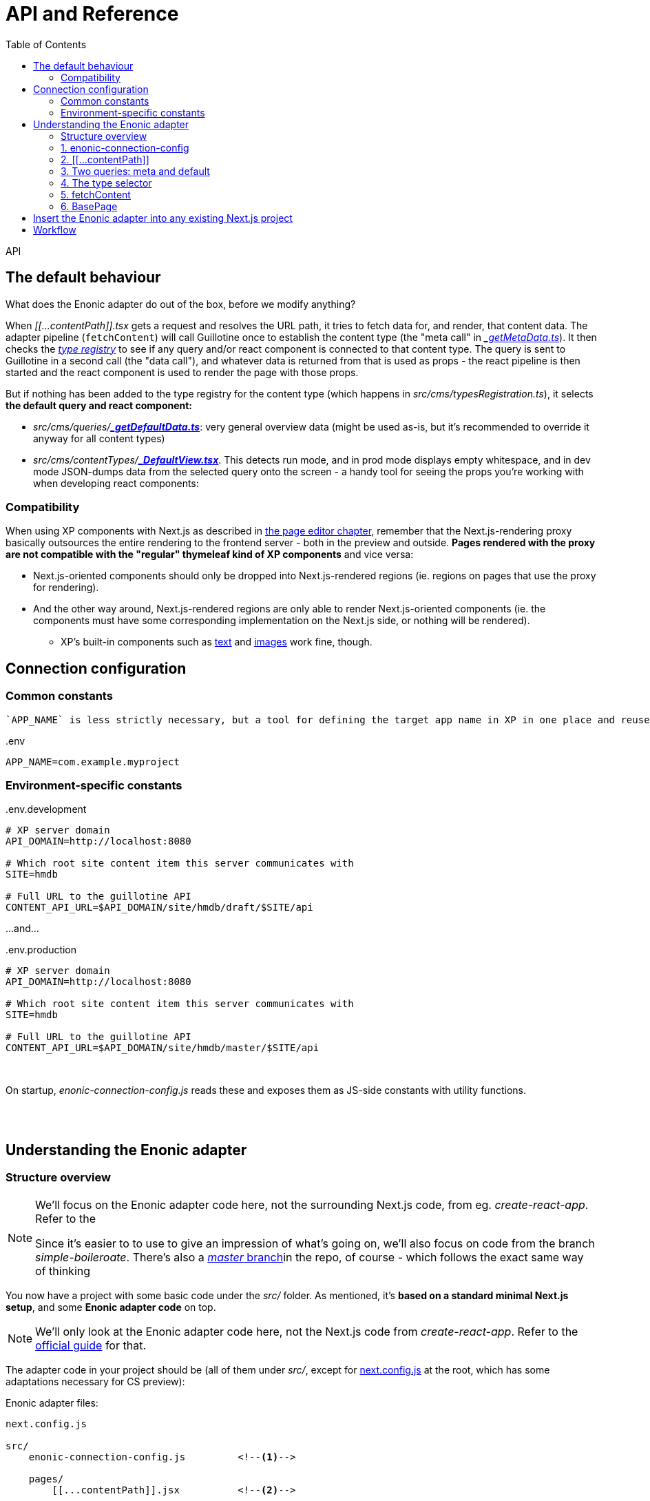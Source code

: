 = API and Reference
:toc: right
:imagesdir: media/

API

[[default-behaviour]]
## The default behaviour

What does the Enonic adapter do out of the box, before we modify anything?

When _$$[$$$$[$$...contentPath$$]$$$$]$$.tsx_ gets a request and resolves the URL path, it tries to fetch data for, and render, that content data. The adapter pipeline (`fetchContent`) will call Guillotine once to establish the content type (the "meta call" in _<<reference#two-queries, $$_$$getMetaData.ts>>_). It then checks the _<<reference#types-registry, type registry>>_ to see if any query and/or react component is connected to that content type. The query is sent to Guillotine in a second call (the "data call"), and whatever data is returned from that is used as props - the react pipeline is then started and the react component is used to render the page with those props.

But if nothing has been added to the type registry for the content type (which happens in _src/cms/typesRegistration.ts_), it selects **the default query and react component:**

* _src/cms/queries/_{zwsp}**_<<reference#two-queries, $$_$$getDefaultData.ts>>_**: very general overview data (might be used as-is, but it's recommended to override it anyway for all content types)
* _src/cms/contentTypes/_{zwsp}**_link:https://github.com/enonic/nextjs-enonic-starter/blob/master/src/cms/contentTypes/_DefaultView.tsx[$$_$$DefaultView.tsx]_**. This detects run mode, and in prod mode displays empty whitespace, and in dev mode JSON-dumps data from the selected query onto the screen  - a handy tool for seeing the props you're working with when developing react components:


[[pageeditor-compatibility]]
### Compatibility
When using XP components with Next.js as described in <<page-editor#, the page editor chapter>>, remember that the Next.js-rendering proxy basically outsources the entire rendering to the frontend server - both in the preview and outside. **Pages rendered with the proxy are not compatible with the "regular" thymeleaf kind of XP components** and vice versa:

* Next.js-oriented components should only be dropped into Next.js-rendered regions (ie. regions on pages that use the proxy for rendering).
* And the other way around, Next.js-rendered regions are only able to render Next.js-oriented components (ie. the components must have some corresponding implementation on the Next.js side, or nothing will be rendered).
** XP's built-in components such as link:https://developer.enonic.com/docs/xp/stable/cms/components#text[text] and link:https://developer.enonic.com/docs/xp/stable/cms/components#image[images] work fine, though.



## Connection configuration


### Common constants

 `APP_NAME` is less strictly necessary, but a tool for defining the target app name in XP in one place and reuse it:

.$$.$$env
[source,properties,options="nowrap"]
----
APP_NAME=com.example.myproject
----

### Environment-specific constants

.$$.$$env.development
[source,properties,options="nowrap"]
----
# XP server domain
API_DOMAIN=http://localhost:8080

# Which root site content item this server communicates with
SITE=hmdb

# Full URL to the guillotine API
CONTENT_API_URL=$API_DOMAIN/site/hmdb/draft/$SITE/api
----

$$.$$..and...

.$$.$$env.production
[source,properties,options="nowrap"]
----
# XP server domain
API_DOMAIN=http://localhost:8080

# Which root site content item this server communicates with
SITE=hmdb

# Full URL to the guillotine API
CONTENT_API_URL=$API_DOMAIN/site/hmdb/master/$SITE/api
----

{zwsp} +


On startup, _enonic-connection-config.js_ reads these and exposes them as JS-side constants with utility functions.

{zwsp} +
{zwsp} +





[[code-overview]]
## Understanding the Enonic adapter

### Structure overview


[NOTE]
====
We'll focus on the Enonic adapter code here, not the surrounding Next.js code, from eg. _create-react-app_. Refer to the

Since it's easier to to use to give an impression of what's going on, we'll also focus on code from the branch _simple-boileroate_. There's also a link:https://github.com/enonic/nextjs-enonic-starter/blob/master[_master_ branch]in the repo, of course - which follows the exact same way of thinking
====

You now have a project with some basic code under the _src/_ folder. As mentioned, it's **based on a standard minimal Next.js setup**, and some **Enonic adapter code** on top.

NOTE: We'll only look at the Enonic adapter code here, not the Next.js code from _create-react-app_. Refer to the link:https://nextjs.org/docs/getting-started[official guide] for that.

The adapter code in your project should be (all of them under _src/_, except for link:https://github.com/enonic/nextjs-enonic-starter/blob/simple-boilerplate/next.config.js[next.config.js] at the root, which has some adaptations necessary for CS preview):

.Enonic adapter files:
[source,files]
----
next.config.js

src/
    enonic-connection-config.js         <!--1-->

    pages/
        [[...contentPath]].jsx          <!--2-->

    selectors/
        queries/
            _getMetaData.js             <!--3-->
            _getDefaultData.js
        contentSelector.js                 <!--4-->

    guillotine/
        fetchContent.js                 <!--5-->

    components/
        BasePage.jsx                    <!--6-->
----

<1> <<#connection-config, _enonic-connection-config.js_>> is a config file for setting up the connection to XP and holding some central constants and functions for that.
<2> <<#contentpath-pages, _pages/$$[$$$$[$$...contentPath$$]$$$$]$$.jsx_>> (not a typo, but magic Next.js folder/filename syntax) is the main entry component. This will receive _all HTTP requests to the frontend_; then unpack an XP-content-targeting path from the URL, call the fetch-content function with that path, and pass the result down to the main renderer `BasePage`. It can be overridden on specific URLs, if needed.
<3> <<#two-queries, Two guillotine queries>> for fetching data from XP:
** _selectors/queries/$$_$$getMetaData.js_ fetches metadata (most importantly: "which XP content type is at this chosen path from the URL?"),
** _selectors/queries/$$_$$getMetaData.js_ is the default, generic contentdata-fetcher (for every content type that _hasn't_ been set up with a specialized query),
<4> <<#types-registry, _selectors/contentSelector.js_>> contains/exports an object `contentSelector`. This is where you map your XP content types to ways of handling them; mainly which guillotine query to run to fetch data, and which react component to render that with. See also the <<type-rendering#, usage chapter>>.
<5> <<#fetchcontent, _guillotine/fetchContent.js_>> contains/exports a function `fetchContent`, which wraps all the heavy lifting for communicating with XP and normalizing the data (see <<#nextjs-flow, the figure below>>).
<6> <<#basepage, _components/BasePage.jsx_>> is a helper react component used by _$$[$$$$[$$...contentPath$$]$$$$]$$.jsx_. It tries to select a react Page component for the content type (or falls back to a default Page), and passes the `content` data from XP into the selected Page (as its `props`) - or renders an error Page if needed.

{zwsp} +

[[nextjs-flow]]
Or if you want an overview of the **interconnections and flow**, we can zoom in a little <<#nextjs-xp-flow, in the figure above>>:

.Main flow (numbers here are just execution order):
image:nextjs-flow.png[title="Main flow",width=912px]

This figure will be <<#fetchcontent-explained, explained in more detail under `fetchContent`>>, since that does most of the work in the Enonic adapter. But let's look at the modules in an order that makes more sense, same as the order above.

TIP: Each module has a link to the source code on github - so you can download the Enonic adapter separately to an existing Next.js project.

{zwsp} +

[[connection-config]]
### 1. enonic-connection-config

[TIP]
====
Source on github (link:https://github.com/enonic/nextjs-enonic-starter/blob/simple-boilerplate/src/[simple-boilerplate]): +
**link:https://github.com/enonic/nextjs-enonic-starter/blob/simple-boilerplate/src/enonic-connection-config.js[enonic-connection-config.js]**
====

This mainly holds constants (and closely related functions) about the XP backend: server domain, API url, app name to communicate with, and which root site item to look below for data. It's the main place where <<#connection-config-setup, you configure the Next.js frontend's communication with XP>> (we'll look specifically at that later).

[[connection-multiple]]
[NOTE]
====
The config values are fixed with XP domain, project/layer, site name and branch. The consequence is that **this Next.js app will be bound to the values set here**. This is by design: it simplifies the communication between Next and XP, and makes an easy conceptual mapping between the root URL on the frontend, and a site item in the XP content hierarchy.

For rendering with data from multiple branches, sites etc, a new Next.js app with different settings must be fired up for each of them. Starting a new Next.js app on an independent port (if running simultaneously in the same environment) is straightforward. Example for port 4242:

[source, bash]
----
npx next start -p 4242
----

See link:https://nextjs.org/docs/api-reference/cli[the Next.js CLI reference]
====

{zwsp} +

[[contentpath-pages]]
### 2. $$[$$$$[$$...contentPath$$]$$$$]$$

[TIP]
====
Source on github (link:https://github.com/enonic/nextjs-enonic-starter/blob/simple-boilerplate/src/[simple-boilerplate]): +
pages/**link:https://github.com/enonic/nextjs-enonic-starter/blob/simple-boilerplate/src/pages/%5B%5B$$.$$$$.$$$$.$$contentPath%5D%5D.jsx[[[$$.$$$$.$$$$.$$contentPath]]]link:https://github.com/enonic/nextjs-enonic-starter/blob/simple-boilerplate/src/pages/%5B%5B$$.$$$$.$$$$.$$contentPath%5D%5D.jsx[.jsx]**
====

**_pages/$$[$$$$[$$...contentPath$$]$$$$]$$.jsx_** is a link:https://nextjs.org/docs/routing/dynamic-routes#catch-all-routes[catch-all route] in Next.js - a top-level rendering react component that not only handles requests at _one_ particular URL, but _all_ of them.

This is the "main entry" of the Enonic adapter - it cooperates with `fetchContent` and `BasePage` to look for XP content corresponding to that path, and render it (or some error output).

It's set up to link:https://nextjs.org/docs/basic-features/data-fetching#getserversideprops-server-side-rendering[server-side render] a first HTML response (Next.js picks up the `getServerSideProps` method). During this, it resolves the server-relative path from the URL, sends that to `fetchContent` and gets `{content, meta}` back, or `{error}`. It sends that result to `BasePage`, which decides the rest of the rendering.

[NOTE]
====
Other react components under _pages/_ that enter into Next.js' link:https://nextjs.org/docs/basic-features/pages[regular Page routing] will **take priority** and override _$$[$$$$[$$...contentPath$$]$$$$]$$.jsx_.

For example, if you have a file _pages/hello.jsx_ in your Next.js project alongside the Enonic adapter code, then http://localhost:3000/hello will be rendered by _hello.jsx_ while other pages are rendered by _$$[$$$$[$$...contentPath$$]$$$$]$$.jsx_. And if you have a file _pages/index.jsx_, it will take over at the root URL. And so on.
====

[TIP]
====
Wonder how a catch-all route works in isolation? If you temporarily _replace_ that file in your project with this one instead (or create it in a clean create-next-app), called _pages/$$[$$$$[$$...differentPath$$]$$$$]$$.jsx_...

.Catch-all route demo: pages/$$[$$$$[$$...differentPath$$]$$$$]$$.jsx
[source,javascript,options="nowrap"]
----
export const getServerSideProps = (context) => ({
    props: {
        path: context.params.differentPath
    }
});
export default (props) => <pre>{ JSON.stringify(props) }</pre>;
----
...and <<#startup, start the Next.js server>> and navigate to http://localhost:3000/ or any path below it, you'll see that it serverside-renders a Page that just dumps its `props` to screen - where `context.params.differentPath` has caught the server-relative path from the URL (as an array). This is the first step of everything that happens in the Enonic adapter.

Now remember to remove _$$[$$$$[$$...differentPath$$]$$$$]$$.jsx_ and reinstate _pages/$$[$$$$[$$...contentPath$$]$$$$]$$.jsx_...
====

{zwsp} +


[[two-queries]]
### 3. Two queries: meta and default

[TIP]
====
Source on github (link:https://github.com/enonic/nextjs-enonic-starter/blob/simple-boilerplate/src/[simple-boilerplate]): +
selectors/queries/**link:https://github.com/enonic/nextjs-enonic-starter/blob/simple-boilerplate/src/selectors/queries/$$_$$getMetaData.js[$$_$$getMetaData.js]** +
selectors/queries/**link:https://github.com/enonic/nextjs-enonic-starter/blob/simple-boilerplate/src/selectors/queries/$$_$$getDefaultData.js[$$_$$getDefaultData.js]**
====

`fetchContent` makes two calls to the guillotine API with two separate guillotine queries (marked in blue in the <<#nextjs-flow, flow overview>> above):

* The first call with the query in **_selectors/queries/_getMetaData.js_**, is a "meta" call primarily to get the content `type` on the content item on that path.

* The second call is a "content" call, with a query selected from `contentSelector` with the content `type`. Whenever no query was found there for the content `type`, `fetchContent` will use the generic default query - the one in **_selectors/queries/_getDefaultData.js_**.

[[recommend-custom-query]]
NOTE: A strong recommendation is written into the source: `_getDefaultData` is a **development tool** - a fallback when nothing was selected by type, and useful during development to view some basic content before expanding the query. But it's a badly-scaling query - so instead of using it in production, you should add your own queries and hook them in with `contentSelector`. This is the focus of the <<type-rendering#, next chapter>>.

NOTE: Both these queries are <<enonic-setup#variables, parameterized with `$path`>>: they target a content item in XP based on its content path (or here, `$path`). How this works? Behind the scenes,  `fetchContent` automatically sends to the guillotine API a `variables` object (with the content `path` derived from _$$[$$$$[$$...contentPath$$]$$$$]$$.jsx_ auto-filled in), along with the selected query.

{zwsp} +


[[types-registry]]
### 4. The type selector

[TIP]
====
Source on github (link:https://github.com/enonic/nextjs-enonic-starter/blob/simple-boilerplate/src/[simple-boilerplate]): +
selectors/**link:https://github.com/enonic/nextjs-enonic-starter/blob/simple-boilerplate/src/selectors/contentSelector.js[contentSelector.js]**
====

This is a file that at the base of it, only exports an object: the `contentSelector`. This is used by both `fetchContent` and `BasePage`.

**Typeselector.js is intended for you to modify!** The `contentSelector` object maps XP content-type strings to an object with handlers for that content type - in other words, use it to select which of your own queries, props-handling and react objects go with which XP content types from the backend.

TIP: The upshot is that once this is set up, you only need to populate XP with content items, and Next will use the URL to route to them, and use the content type to render them as custom Pages with their data from the specified query.

[[type-selection]]
The overall shape of the `contentSelector` object is:

[source, options="no-wrap"]
----
contentSelector = {
    "contentTypeString": {query?, page?, props?},
    "anotherContentType": {query?, page?, props?},

    ...etc
}
----

The content type keys map to a **"type selection"** value, which is an object: `{query?, page?, props?}`. This means it should have at least one of the attributes <<#selector-query, `query`>>, <<#selector-page, `page`>>, and/or <<#selector-props, `props`>>. Without any of them, defaults are used (so it won't break, but there's no point either).




[[type-selector-key]]
#### Keys: content type strings

The content type keys must be _full XP content type_ strings, with app name and type name - e.g. `"base:folder"`, `"com.example.myproject:my-content-type"`, etc.

Or, when importing the app name to keep that defined in one place:

[source,javascript,options="no-wrap"]
----
import { appName } from "../enonic-connection-config";

contentSelector = {
    [`${appName}:my-content-type`]: {       <!--1-->

        // ...
    },
}
----
<1> Resolving a key value where the app name was imported from _enonic-connection-config.js_

TIP: Each of the the XP content types you want Next.js to handle by type, should be added in `contentSelector`. They may of course share queries, pages etc between them, that's up to you, but they need their own entry in `contentSelector` to be handled.


[[selector-query]]
#### query
The `query` attribute (in the <<#type-selection, "type selection">> value object) is the query that will be used when fetching content (but not meta) from an XP content item of that content type - instead of the <<#two-queries, default query>>. In this simple form, `query` is just the <<enonic-setup#queries, guillotine-format query string>>.

NOTE: This simple form is suitable for queries that only declare the `$path` parameter (as shown <<enonic-setup#variables, before>>). If you add more parameters in your query, the `variables` object (that's automatically sent along with the query to the guillotine API) must contain values for those parameters too. In order to add that, use the <<#selector-variables, composite form of `query`>> to add a variables-resolving function.

##### query simple example:

[source,javascript,options="no-wrap"]
----
import { appName } from "../enonic-connection-config";

const getDisplayName = `                            <!--1-->
    query($path:ID!){
      guillotine {
        get(key:$path) {
          displayName
    } } }
`;

contentSelector = {
    [`${appName}:my-content-type`]: {
        query: getDisplayName,                      <!--2-->
    },
}
----
<1> A simple custom guillotine query, only requesting the displayname of the target content item in XP (at the parameterized `$path` - so no extra variables are needed for this query: `path` is handled automatically).
<2> Using the `getDisplayName` string as the `query` value for all items of `my-content-type` in the XP app.


[[selector-variables]]
#### query + variables

Alternatively, the `query` attribute _may also add_ an override function to resolve the `variables` object that the Enonic adapter sends to the guillotine API along with the query string. This is necessary when the query declares more/other <<enonic-setup#variables, parameters>> than `$path`: those values are needed in the `variables` object.

This function has the general form `(path, context) => variables`

...where

* `path` is the full XP content path (already resolved by the Enonic adapter), +
* `context` is a link:https://nextjs.org/docs/api-reference/data-fetching/getInitialProps#context-object[Next.js context object], and +
* `variables` is an output object with attributes that match the query's parameters (remember: parameters start with `$` in the query, but not in the `variables` object).

The query and the variables function are kept under the same `query` key because they are so tightly connected, and because a custom variables function requires a custom query.

So in addition to the simple `string` format described <<#selector-query, above>>, `query` can also supply a `variables` function using one of these 2 formats:

* `{query, variables}`: an object, with its own `query` attribute (where the value is the query string) and a `variables` attribute (where the value is the variables-resolving function),
* `[string, function]`: Or as a shorthand, an array where the query string is first and the variables-resolving function comes second.

NOTE: Vice versa: if your query only declares a `$path` parameter, no `variables` function is needed. Use the <<#selector-query, simple form of `query`>> instead.

##### variables usage example:

[source,javascript,options="no-wrap"]
----
import { appName } from "../enonic-connection-config";

const getSomeItemsBelowFolder = `                   <!--1-->
    query($path:ID!,$maxChildren:Int){
      guillotine {
        get(key:$path) {
          displayName
            ...on base_Folder {
            children(first:$maxChildren) {          <!--1-->
                displayName
                _path
            }
          }
        }
      }
    }
`;

const resolveVariables = (path, context) => ({       <!--2-->
    path: path,
    maxChildren: 1000
});


contentSelector = {
    'base:folder': {
        query: {
            query: getSomeItemsBelowFolder,         <!--3-->
            variables: resolveVariables
        }
    },

    [`${appName}:custom-folder-type`]: {
        query: [ getSomeItemsBelowFolder, resolveVariables ]     <!--4-->
    }
}
----
<1> This query has a bit more complexity than in the previous example. In addition to the the `base_Folder` <<enonic-setup#introspection, introspection>>, it has an extra `$maxChildren` parameter (which dynamically controls the number of child items to fetch). So it needs a variables object that supplies `maxChildren` in addition to `path`...
<2> ...and the `resolveVariables` function returns that object. Just hardcoding 1000 here to keep it simple, but using the link:https://nextjs.org/docs/api-reference/data-fetching/getInitialProps#context-object[`context` object], there's a lot it can resolve dynamically.
<3> First format: `query` is an object with a `query` and a `variables` attribute. `query.query` is the query string, and `query.variables` is the variables-resolving function. Now `fetchContent` will pick up that function to resolve the actual variables, and send them with the query.
<4> Alternative shorter syntax: `query` is an array where the query string comes first, and the variables-resolving function last.


[[selector-props]]
#### props

The `props` attribute (in the <<#type-selection, "type selection">> value object) is a way to preprocess the data returned from a successful guillotine API call. Adding a function here will change the `content` output from `fetchContent` for all content items of the target content type.

The function has the general form `(oldContent, context) => newContent`

...where

* `oldContent` is the object that would otherwise be returned as `content` from `fetchContent`, +
* `context` is a link:https://nextjs.org/docs/api-reference/data-fetching/getInitialProps#context-object[Next.js context object], and +
* `newContent` is the object that will now be returned as `content` from `fetchContent` - and will become the props object of the <<#selector-page, selected react Page>> component (as well as inline props in the server side rendered HTML etc).

##### props usage example:

[source,javascript,options="no-wrap"]
----
import { appName } from "../enonic-connection-config";

const getDisplayName = `
    query($path:ID!){
      guillotine {
        get(key:$path) {
          displayName                               <!--1-->
    } } }
`;

const getMyName = (content, context) => ({          <!--2-->
    name:  content.displayName,
    catchPhrase: "Hi! My name is Slim " + content.displayName
});

contentSelector = {
    [`${appName}:my-content-type`]: {
        query: getDisplayName,
        props: getMyName,                           <!--3-->
    },
}
----
<1> This query is hooked in for the content type `my-content-type`. It would usually cause `fetchContent` to return a `content` value of `{ displayName: "some displayName of the item in XP" }`, for that content type,
<2> A function `getMyName` takes `content.displayName` and returns that in an object with both `name` and `catchPhrase` instead (and no `displayName`),
<3> So since `contentSelector` for that content type adds `getMyName` as the `props` preprocessor, the entire `content` is replaced before before being returned from `fetchContent`.

[[selector-page]]
#### page

The `page` attribute (in the <<#type-selection, "type selection">> value object) is used by `BasePage` (not by `fetchContent` like `query` and `props` are), to select which react component should render the page. This react component will use the `content` it gets from `fetchContent` as props - _after_ any <<#selector-props, preprocessor from `props`>> may have handled it.

##### page usage example:

[source,javascript,options="no-wrap"]
----
import { appName } from "../enonic-connection-config";

const RenderName = (props) => (                     <!--1-->
    <>
        <h1>{props.displayName}</h1>                <!--2-->
        <p>I am a {props.type}</p>
    </>
);

contentSelector = {
    [`${appName}:my-content-type`]: {
        page: RenderName,                           <!--2-->
    },
}
----
<1> Regular React component...
<2> ...receiving the `content` from `fetchContent` as props. We're skipping the `query` here and just leaning on the <<#two-queries, default query>> (and again, <<#recommend-custom-query, don't do this at home>>), which will provide `displayName` and `type` in `content`. So the props are ready for the `RenderName` component by default...
<3> ...and all we need is to add it as `page` here.


{zwsp} +

[[fetchcontent]]
### 5. fetchContent

[TIP]
====
Source on github (link:https://github.com/enonic/nextjs-enonic-starter/blob/simple-boilerplate/src/[simple-boilerplate]): +
guillotine/**link:https://github.com/enonic/nextjs-enonic-starter/blob/simple-boilerplate/src/guillotine/fetchContent.js[fetchContent.js]**
====

`fetchContent` does most of the heavy lifting in the Enonic adapter code. It's a bit complex, but can be boiled down to a function with a simple usage:

[source,options="no-wrap"]
----
fetchContent = path => contentToRender
----

A bit more precisely, it takes `contentPath` and an optional link:https://nextjs.org/docs/api-reference/data-fetching/getInitialProps#context-object[Next.js `context` object], and returns either the `content` and some `meta` data (where you'll find the content type) - _or_ an `error`, if any is caught:

[source,options="no-wrap"]
----
fetchContent = (contentPath, context) => {content, meta}

...or...

fetchContent = (contentPath, context) => {error}
----

`fetchContent` is called in <<#contentpath-pages, _$$[$$$$[$$...contentPath$$]$$$$]$$.jsx_>>, which gets this result back and then then leaves it to `BasePage` to render the output of that:

* `content`: the content data that was fetched from the guillotine API. This will be used as `props` in the Page components that visualize the content.
* `meta`: metadata object about the fetching and the result - notably this contains a content `type` field with the XP content type (`BasePage` uses this to select a Page react component for rendering)
* `error`: errors that happen during fetching are gathered here. `BasePage` will handle these too.

[[fetchcontent-explained]]
#### Flow details

Looking a bit deeper at the flow of things in `fetchContent`: it's probably best explained with a glance at the "map" we saw before, so here it is again.

.Overview: fetchContent in the Enonic adapter flow
image:nextjs-flow.png[title="Main flow",width=912px]

Overview, including details that are not in the figure (size constraints):

<1> `fetchContent` receives a `contentPath` (Next.js' resolved server-relative path from the request URL - from the filename of <<#contentpath-pages, _$$[$$$$[$$...contentPath$$]$$$$]$$.jsx_>>) and the optional `context` argument (containing request data and more),
<2> It resolves the actual XP content `path`, and performs the <<#two-queries, $$_$$getMetaData>> API call to XP to fetch the content `type` of the content item targeted by the path,
<3> The `type` is used to look for a "<<#type-selection, type selection>>" object in the `contentSelector`. It uses that to get the type's <<#selector-query, `query`>> (or if none: the <<#two-queries, $$_$$getDefaultData>> query) and <<#selector-variables, `variables`>>-resolving function. A `variables` object is created from that function - or just a default `variables` with `path`.
<4> The `query` and `variables` (which by now _should_ contain the `path`, but if you override the <<#selector-variables, `variables`>> that's up to you and your query) are sent to the API in a second "content call". The returned result is checked/normalized/parsed into a `content` object. If the type selection object from before contained a <<#selector-props, `props`>> preprocessor function, `content` is now passed through that. `type` is packed into a `meta` object, and `{content, meta}` or `{error}` is returned (back to <<#contentpath-pages, _$$[$$$$[$$...contentPath$$]$$$$]$$.jsx_>> before `BasePage`, of course).

In addition: error catching along the way, and before any of this, `fetchContent` is "loaded up" with the constants from <<#connection-config, _enonic-connection-config.js_>>.

{zwsp} +

[[basepage]]
### 6. BasePage

[TIP]
====
Source on github (link:https://github.com/enonic/nextjs-enonic-starter/blob/simple-boilerplate/src/[simple-boilerplate]): +
components/**link:https://github.com/enonic/nextjs-enonic-starter/blob/simple-boilerplate/src/components/BasePage.jsx[BasePage.jsx]**
====

The final piece in the puzzle: `BasePage` receives `{content, meta}` (where `meta` contains `type` and more) or `{error}` from `fetchContent` (passed in via <<#contentpath-pages, `$$[$$$$[$$...contentPath$$]$$$$]$$.jsx`>> where `fetchContent` was called). `BasePage` uses `{content, meta, error}` to determine the rendering:

* `ErrorPage` if any `error`. Or, if no error:
* Use `meta.type` to select a <<#selector-page, `page`>> react component from `contentSelector`
** ...or if none was found there, select the `DefaultPage` component included in _BasePage.jsx_,
* Render the selected component with `content` as its props.

{zwsp} +

[[basepage-output]]
The server-side rendered response is finally sent to the browser: HTML, inline CSS, clientside JS - including the `props` inlined by Next.js for activating the react component in the browser: link:https://reactjs.org/docs/react-dom.html[React.hydrate] performs a **re-rendering in the browser**, which will also use any API calls set up.

.Recap: the rendered output, in context:
image:nextjs-xp-flow.png[title="Flow figure: the rendered output sent back to the user",width=812px]


[[download-to-existing-nextjs-project]]
## Insert the Enonic adapter into any existing Next.js project
It's also possible to **add the Enonic adapter into an existing Next.js project** instead of starting from scratch. To do that, go to link:https://github.com/enonic/nextjs-enonic-starter/tree/master[the repo on github] and:

* Download everything in the folder **_src/enonicAdapter_**
* Download (or merge with what you already have) 4 files at the project **root**:
** _next.config.js_,
** _.env_,
** _.env.production_ and
** _.env.development_
* Download (or merge) 3 files under the folder **_pages/_**:
** _$$_$$app.tsx_,
** _$$_$$document.tsx_ and
** _$$[$$$$[$$...contentPath$$]$$$$]$$.tsx_
* Depending on how you set up what to render (which should be clearer from the rest of this guide), you may also need to download (or at least look into and customize for yourself) some files from **below _src/cms/_**:
** _typesRegistration.ts_
** _queries/$$_$$getDefaultData.ts_
** _contentTypes/$$_$$DefaultView.tsx_
** _components/$$_$$Text.tsx_
** _parts/$$_$$Part.tsx_
** _layouts/$$_$$Layout.tsx_



[[adapter-files]]
.Enonic adapter files:
[source,files]
----
next.config.js                          <!--1-->
.env                                    <!--2-->
.env.production
.env.development

src/

    enonicAdapter/                          <!--2-->
        enonic-connection-config.ts     <!--3-->
        guillotine/
            fetchContent.ts             <!--4-->
        views/                          <!--5-->
            _MainXpView.tsx
            _Region.tsx
        ...

    cms/                           <!--6-->
        queries/                        <!--7-->
            _getMetaData.ts
            _getDefaultData.ts
        components/                     <!--8-->
            _Image.tsx
            _Text.tsx
        contentTypes/
            _DefaultView.tsx
        parts/
            _Part.tsx

        contentSelector.ts              <!--9-->
        componentSelector.ts
        partSelector.ts

    pages/
        [[...contentPath]].tsx          <!--10-->
        _app.tsx                        <!--11-->
        _document.tsx

    components/
        errors/                         <!--12-->
            404.tsx
            500.tsx
            Error.tsx

----
_Filename links_ below point to where they are explained in further depth, in the <<reference#, API and reference>> chapter:

<1> **At the root, there are some project config files**:
** _next.config.js_ is part of a normal Next.js setup (not specifically the Enonic adapter as such), but just mentioning an adjustment here that helps <<preview#, XP Content Studio preview>> to work.
** _.env, .env.production_ and _.env.development_ are config files with constants for <<#connection-config-setup, setting up the connection to XP>>. They are runmode-specific, meant to connect dev and prod mode at Next.js to the draft and master branches at XP, respectively.
+
{zwsp} +
<2> **The folder _src/enonicAdapter_ contains the core functionality of the Enonic adapter**. It's editable of course, but meant to be more or less static - only fairly advanced projects should need to edit anything in here.
+
A few cogs in the machinery worth knowing about are:
<3> _src/enonicAdapter/<<reference#, enonic-connection-config.ts>>_: collects the constants from the _.env$$*$$_ files and exposes them to the JS modules below, as well as some handy connection-specific util functions often derived from those constants.
<4> _src/enonicAdapter/guillotine/<<reference#fetchcontent, fetchContent.ts>>_ contains/exports a function `fetchContent`, which wraps all the heavy lifting for communicating with XP and normalizing the data into a returned format ready to be passed on as react props.
<5> The _src/enonicAdapter/views_ folder contains several react components that are early in the rendering chain, receiving basic props from `fetchContent` and handling them. In total, they decide the main structure to be rendered depending on the data structure from XP. Most notable here are _$$_$$MainXpView.tsx_ (which is the first component in the chain) and _$$_$$Region.tsx_ (which can be imported into custom components that are meant to display an XP page editor structure: parts, layouts, texts, images etc).
+
{zwsp} +
<6> **The folder _src/cms_ is intended for editing/adding your own XP-related stuff**. It already contains some default-behavior files, which are marked by names starting with an underscore: `$$_$$...`. You can of course edit these, but then you'll get the same behavior everywhere. Instead, the idea is to add your own customized queries and react components here, and add rules for when they should override the defaults.
+
The most noteworthy out-of-the-box files here are:
<7> _src/cms/queries_ contains two default guillotine queries, for fetching data from XP (this might also be a place to add your own custom queries, unless you prefer to keep your queries closer to the react components that use them):
** _src/cms/queries/<<reference#two-queries, $$_$$getMetaData.ts>>_ fetches metadata: _"Which XP content type is at this chosen path from the URL? Does the content item come with a structure from the page editor?"_,
** _src/cms/queries/<<reference#two-queries, $$_$$getDefaultData.ts>>_ is the default, generic data-fetcher for every content type that _hasn't_ been set up with a specialized query. Plugging in custom queries in the _contentSelector_ (see below) will override this query.
<8> Still under _src/cms_, some folders that correspond to XP structures and contain default-view react components for visualizing them:
** The _contentTypes/_ folder focuses on <<type-rendering#, rendering content based on the targeted item's content type>>. This is controlled in _contentSelector.ts_ (see below), and has a _DefaultView.tsx_ for rendering any "un-selected" type,
** The _components/_ and _parts/_ folders contain default react components for <<page-editor#, visualizing XP stuff that's been dragged into a region>> in Content Studio (visualized with _Region.tsx_ here). _components/_ is for prebuilt XP components like image and text, and _parts/_ is for XP parts.
<9> At the root of the _src/cms/_ folder are also three **"selector" files**. These are consumed by both `fetchContent` and the react structure in _src/enonicAdapter/view_. This is where you <<reference#types-registry, customize rules>> for which query (for fetching custom data structures) and react components (for visualizing the fetched data) to pick under what conditions:
** _contentSelector.ts_ connects content types from XP to a query string and a react component,
** _componentSelector.ts_ is a selector for the built-in components of XP, images and text components,
** _partSelector.ts_ does the same thing for custom parts from XP that are in a region on the page.
+
{zwsp} +
<10> The rest is more general Next.js code, but set up with some important connections to the Enonic adapter:
+
**_src/pages/<<reference#contentpath-pages, $$[$$$$[$$...contentPath$$]$$$$]$$.tsx>>_ is the main entry component.** That filename is not a typo, but magic Next.js folder/filename syntax. It makes this component catch _all_ HTTP requests to the frontend so it can delegate things onward from there:
+
** It unpacks an XP-content-targeting path from the URL,
** calls the `fetchContent` function with that path,
** and passes on the resulting data as `props` to the main renderer _$$_$$MainXpView.tsx_ (in _src/enonicAdapter/views_), which handles the rest.
<11> But before that's directly rendered and returned, Next.js offers two intermediary components that are used here:
** _$$_$$app.tsx_ is the "main wrapper". Here, the `props` from _$$[$$$$[$$...contentPath$$]$$$$]$$.tsx_ enters as `pageProps` and is passed on to the main `<Component>` (which is _$$_$$MainXpView.tsx_). This "middle man" step is important for two reasons: it detects XP edit-mode and single-component rendering (necessary for parts etc to update while editing in XP). And it's where you'd wrap _everything_ that's rendered in a common surrounding react structure (for example having a common header and footer, perform dynamic changes to the `<head>` section of your page, etc.)
** _$$_$$document.tsx_ is a static wrapper that generally shapes the output HTML document, and adds some extra properties to it that makes it all work in XP.
<12> Finally, some error components that are rendered by _$$_$$MainXpView.tsx_ if anything goes awry.



[[workflow]]
## Workflow

Overall, the examples here illustrate a simple and fast workflow (and of course, adaptable far beyond this scenario), once <<enonic-setup#xp-setup, XP>> and <<nextjs-setup#setup, the adapter>> are set up:

1. Create a link:https://developer.enonic.com/docs/content-studio/stable/content-types[**content type**] in code in the XP app, with appropriate fields for defining the link:https://developer.enonic.com/docs/xp/stable/cms/input-types[data structure] you need. No other views, controllers, or other XP-side code is needed for now.
+
Make a note of the full content type name: a colon-separated string with both <<enonic-setup#new-project, app>> and <<enonic-setup#xp-content, type>> name, for example `'com.example.myproject:my-content-type'`.
+
<<enonic-setup#xp-setup, Redeploy>> the XP app.
+
TIP: Remember, you can also look up the `type` value with the <<nextjs-setup#hierarchy, Content Viewer>>.
+
TIP: Now is also a good time to log in to XP link:https://developer.enonic.com/docs/content-studio/stable/navigator[Content Studio] and **create a first link:https://developer.enonic.com/docs/content-studio/stable/actions#new[new content item]** of your new type with some values - both to verify the content type and to have an example data point as you proceed.
+
{zwsp} +

2. In the Next.js app, write a <<enonic-setup#queries, **guillotine query**>> string to fetch props for the content type. Ideally, _each_ content type should have a query string specialized for its data strucure (for example resolving deeper references to images and other content, etc). The aim is to end up with a useful data shape for the front end: the `props` of the coming custom Page.
{zwsp} +

3. **Connect the query to the content type** name by adding a <<nextjs-setup#selector-query, `query` entry>> for the type in `contentSelector`. You can also add a <<nextjs-setup#selector-props, `props` preprocessor>> for the content type if you want to manipulate the result from the query before it's passed in as `props`.
+
If you're not running Next.js in <<nextjs-setup#startup, dev mode>>, rebuild and **redeploy** the Next.js app now.
+
TIP: You can now **verify and inspect the output of the query**: navigate to the <<nextjs-setup#paths, Next.js URL of a content item of the new type>>. `DefaultPage` in _BasePage.jsx_ renderer will display the data fetched by the query.
+
{zwsp} +

4. Write a **Page to render the content data**. It should be a regular react component that follows the link:https://nextjs.org/docs/basic-features/pages[Next.js Page pattern] and uses the `content` from `fetchContent` as its `props` (as displayed by `DefaultPage`).
+
{zwsp} +

5. Back in `contentSelector`, **connect the react component content type to the Page**, by adding a <<nextjs-setup#selector-page, `page` attribute>> to the content type entry.
+
Again, rebuild and **redeploy** the Next.js app if needed.
+
{zwsp} +

Now the Next.js frontend should **use the new query and page component to render all content items of the new type**. So from there on, handling existing and new web pages of that type is easy in XP Content Studio.

There are of course some more details and possibilities here, we'll look at that later.

[TIP]
====
Type selection isn't really mandatory, and all subfields in the entry like `query` and `page` are optional and independent. Anything not found in `contentSelector` will cause the boilerplate to fall back to the <<nextjs-setup#default-render, default behavior>>.

But **it's _highly recommended_ to write custom handling** - not just for visuals, but a good guillotine query scales better than the default query, and allows much more data depth in a single request.
====
